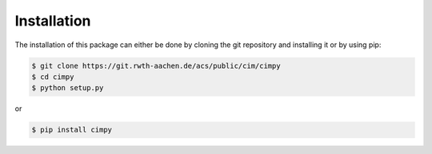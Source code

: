 Installation
============
The installation of this package can either be done by cloning the git repository and installing it or by using pip:

.. code-block:: bash

   $ git clone https://git.rwth-aachen.de/acs/public/cim/cimpy
   $ cd cimpy
   $ python setup.py

or

.. code-block:: bash

   $ pip install cimpy
